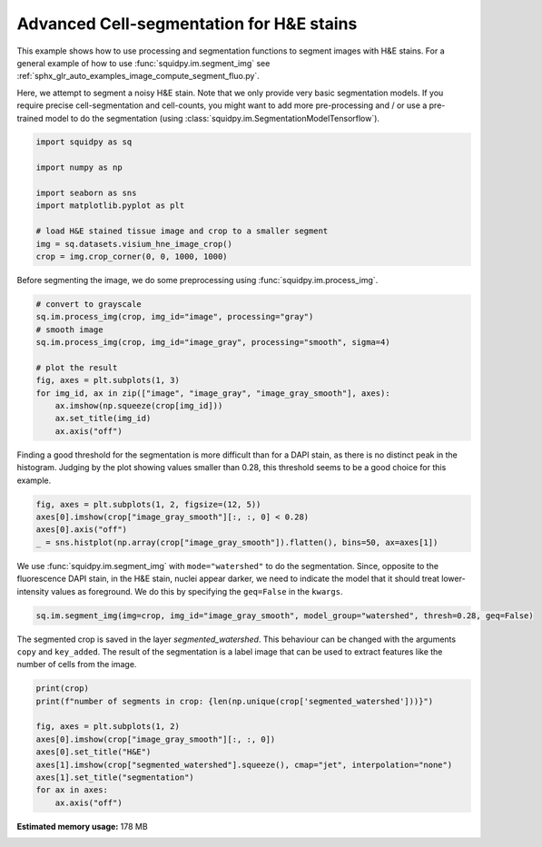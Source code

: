 
.. DO NOT EDIT.
.. THIS FILE WAS AUTOMATICALLY GENERATED BY SPHINX-GALLERY.
.. TO MAKE CHANGES, EDIT THE SOURCE PYTHON FILE:
.. "auto_examples/image/compute_segment_hne.py"
.. LINE NUMBERS ARE GIVEN BELOW.

.. only:: html

    .. note::
        :class: sphx-glr-download-link-note

        Click :ref:`here <sphx_glr_download_auto_examples_image_compute_segment_hne.py>`
        to download the full example code

.. rst-class:: sphx-glr-example-title

.. _sphx_glr_auto_examples_image_compute_segment_hne.py:


Advanced Cell-segmentation for H&E stains
-----------------------------------------

This example shows how to use processing and segmentation functions to segment images with H&E stains.
For a general example of how to use :func:`squidpy.im.segment_img`
see :ref:`sphx_glr_auto_examples_image_compute_segment_fluo.py`.

Here, we attempt to segment a noisy H&E stain.
Note that we only provide very basic segmentation models.
If you require precise cell-segmentation and cell-counts, you might want to add more pre-processing
and / or use a pre-trained model to do the segmentation (using :class:`squidpy.im.SegmentationModelTensorflow`).

.. GENERATED FROM PYTHON SOURCE LINES 15-27

.. code-block:: default


    import squidpy as sq

    import numpy as np

    import seaborn as sns
    import matplotlib.pyplot as plt

    # load H&E stained tissue image and crop to a smaller segment
    img = sq.datasets.visium_hne_image_crop()
    crop = img.crop_corner(0, 0, 1000, 1000)








.. GENERATED FROM PYTHON SOURCE LINES 29-30

Before segmenting the image, we do some preprocessing using :func:`squidpy.im.process_img`.

.. GENERATED FROM PYTHON SOURCE LINES 30-43

.. code-block:: default


    # convert to grayscale
    sq.im.process_img(crop, img_id="image", processing="gray")
    # smooth image
    sq.im.process_img(crop, img_id="image_gray", processing="smooth", sigma=4)

    # plot the result
    fig, axes = plt.subplots(1, 3)
    for img_id, ax in zip(["image", "image_gray", "image_gray_smooth"], axes):
        ax.imshow(np.squeeze(crop[img_id]))
        ax.set_title(img_id)
        ax.axis("off")




.. image:: /auto_examples/image/images/sphx_glr_compute_segment_hne_001.png
    :alt: image, image_gray, image_gray_smooth
    :class: sphx-glr-single-img





.. GENERATED FROM PYTHON SOURCE LINES 44-48

Finding a good threshold for the segmentation is more difficult than for a DAPI stain,
as there is no distinct peak in the histogram.
Judging by the plot showing values smaller than 0.28, this threshold seems to be a good
choice for this example.

.. GENERATED FROM PYTHON SOURCE LINES 48-54

.. code-block:: default

    fig, axes = plt.subplots(1, 2, figsize=(12, 5))
    axes[0].imshow(crop["image_gray_smooth"][:, :, 0] < 0.28)
    axes[0].axis("off")
    _ = sns.histplot(np.array(crop["image_gray_smooth"]).flatten(), bins=50, ax=axes[1])





.. image:: /auto_examples/image/images/sphx_glr_compute_segment_hne_002.png
    :alt: compute segment hne
    :class: sphx-glr-single-img





.. GENERATED FROM PYTHON SOURCE LINES 55-59

We use :func:`squidpy.im.segment_img` with ``mode="watershed"`` to do the segmentation.
Since, opposite to the fluorescence DAPI stain, in the H&E stain, nuclei appear darker,
we need to indicate the model that it should treat lower-intensity values as foreground.
We do this by specifying the ``geq=False`` in the ``kwargs``.

.. GENERATED FROM PYTHON SOURCE LINES 59-61

.. code-block:: default

    sq.im.segment_img(img=crop, img_id="image_gray_smooth", model_group="watershed", thresh=0.28, geq=False)





.. rst-class:: sphx-glr-script-out

 Out:

 .. code-block:: none

    /Users/hannah.spitzer/projects/spatial_scanpy/squidpy_notebooks/.tox/docs/lib/python3.8/site-packages/squidpy/im/segment.py:146: FutureWarning: indices argument is deprecated and will be removed in version 0.20. To avoid this warning, please do not use the indices argument. Please see peak_local_max documentation for more details.
      local_maxi = peak_local_max(distance, indices=False, footprint=np.ones((5, 5)), labels=mask)




.. GENERATED FROM PYTHON SOURCE LINES 62-66

The segmented crop is saved in the layer `segmented_watershed`.
This behaviour can be changed with the arguments ``copy`` and ``key_added``.
The result of the segmentation is a label image that can be used to extract features
like the number of cells from the image.

.. GENERATED FROM PYTHON SOURCE LINES 66-76

.. code-block:: default

    print(crop)
    print(f"number of segments in crop: {len(np.unique(crop['segmented_watershed']))}")

    fig, axes = plt.subplots(1, 2)
    axes[0].imshow(crop["image_gray_smooth"][:, :, 0])
    axes[0].set_title("H&E")
    axes[1].imshow(crop["segmented_watershed"].squeeze(), cmap="jet", interpolation="none")
    axes[1].set_title("segmentation")
    for ax in axes:
        ax.axis("off")



.. image:: /auto_examples/image/images/sphx_glr_compute_segment_hne_003.png
    :alt: H&E, segmentation
    :class: sphx-glr-single-img


.. rst-class:: sphx-glr-script-out

 Out:

 .. code-block:: none

    ImageContainer object with 4 layer(s)
        image: y (1000), x (1000), channels (3)
        image_gray: y (1000), x (1000), channels_gray (1)
        image_gray_smooth: y (1000), x (1000), channels_gray (1)
        segmented_watershed: y (1000), x (1000), segmented_channels_gray (1)

    number of segments in crop: 1227





.. rst-class:: sphx-glr-timing

   **Total running time of the script:** ( 0 minutes  21.479 seconds)

**Estimated memory usage:**  178 MB


.. _sphx_glr_download_auto_examples_image_compute_segment_hne.py:


.. only :: html

 .. container:: sphx-glr-footer
    :class: sphx-glr-footer-example



  .. container:: sphx-glr-download sphx-glr-download-python

     :download:`Download Python source code: compute_segment_hne.py <compute_segment_hne.py>`



  .. container:: sphx-glr-download sphx-glr-download-jupyter

     :download:`Download Jupyter notebook: compute_segment_hne.ipynb <compute_segment_hne.ipynb>`


.. only:: html

 .. rst-class:: sphx-glr-signature

    `Gallery generated by Sphinx-Gallery <https://sphinx-gallery.github.io>`_
